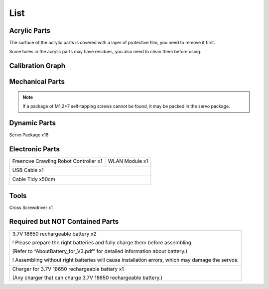 ##############################################################################
List
##############################################################################

Acrylic Parts
******************************************************************************

.. image:: ../_static/imgs/List/List00.png
    :align: center

The surface of the acrylic parts is covered with a layer of protective film, you need to remove it first.

Some holes in the acrylic parts may have residues, you also need to clean them before using.

Calibration Graph
******************************************************************************

.. image:: ../_static/imgs/List/List01.png
    :align: center

Mechanical Parts
******************************************************************************

.. image:: ../_static/imgs/List/List02.png
    :align: center

.. note:: If a package of M1.2*7 self-tapping screws cannot be found, it may be packed in the servo package.

Dynamic Parts
*******************************************************************************

Servo Package x18

.. image:: ../_static/imgs/List/List03.png
    :align: center

Electronic Parts
*********************************

+---------------------------------------+----------------+
| Freenove Crawling Robot Controller x1 | WLAN Module x1 |
|                                       |                |
|               |List04|                |    |List05|    |
+---------------------------------------+----------------+
| USB Cable x1                                           |
|                                                        |
|  |List06|                                              |
+--------------------------------------------------------+
| Cable Tidy x50cm                                       |
|                                                        |
|  |List07|                                              |
+--------------------------------------------------------+

.. |List04| image:: ../_static/imgs/List/List04.png
.. |List05| image:: ../_static/imgs/List/List05.png
.. |List06| image:: ../_static/imgs/List/List06.png
.. |List07| image:: ../_static/imgs/List/List07.png

Tools
*********************************

Cross Screwdriver x1

.. image:: ../_static/imgs/List/List08.png
    :align: center

Required but NOT Contained Parts
*********************************

+---------------------------------------------------------------------------------------------------+
| 3.7V 18650 rechargeable battery x2                                                                |
|                                                                                                   |
| ! Please prepare the right batteries and fully charge them before assembling.                     |
|                                                                                                   |
| (Refer to “AboutBattery_for_V3.pdf” for detailed information about battery.)                      |
|                                                                                                   |
| ! Assembling without right batteries will cause installation errors, which may damage the servos. |
|                                                                                                   |
| |List09|                                                                                          |
+---------------------------------------------------------------------------------------------------+
| Charger for 3.7V 18650 rechargeable battery x1                                                    |
|                                                                                                   |
| (Any charger that can charge 3.7V 18650 rechargeable battery.)                                    |
+---------------------------------------------------------------------------------------------------+

.. |List09| image:: ../_static/imgs/List/List09.png